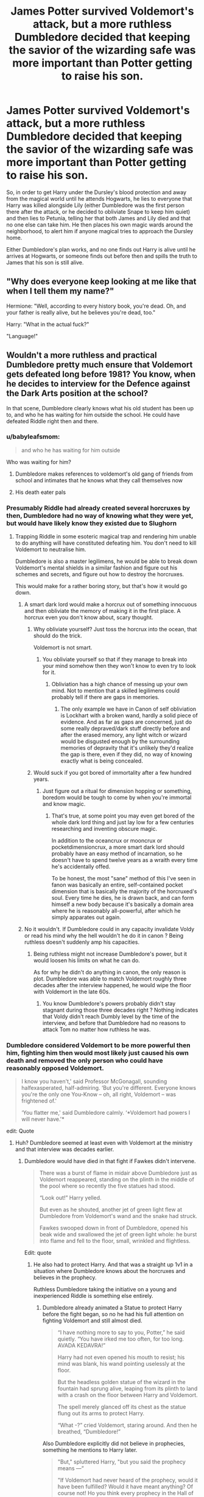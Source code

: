 #+TITLE: James Potter survived Voldemort's attack, but a more ruthless Dumbledore decided that keeping the savior of the wizarding safe was more important than Potter getting to raise his son.

* James Potter survived Voldemort's attack, but a more ruthless Dumbledore decided that keeping the savior of the wizarding safe was more important than Potter getting to raise his son.
:PROPERTIES:
:Author: SuspiciousString3
:Score: 121
:DateUnix: 1583725661.0
:DateShort: 2020-Mar-09
:FlairText: Prompt
:END:
So, in order to get Harry under the Dursley's blood protection and away from the magical world until he attends Hogwarts, he lies to everyone that Harry was killed alongside Lily (either Dumbledore was the first person there after the attack, or he decided to obliviate Snape to keep him quiet) and then lies to Petunia, telling her that both James and Lily died and that no one else can take him. He then places his own magic wards around the neighborhood, to alert him if anyone magical tries to approach the Dursley home.

Either Dumbledore's plan works, and no one finds out Harry is alive until he arrives at Hogwarts, or someone finds out before then and spills the truth to James that his son is still alive.


** "Why does everyone keep looking at me like that when I tell them my name?"

Hermione: "Well, according to every history book, you're dead. Oh, and your father is really alive, but he believes you're dead, too."

Harry: "What in the actual fuck?"

"Language!"
:PROPERTIES:
:Author: jeffala
:Score: 126
:DateUnix: 1583737054.0
:DateShort: 2020-Mar-09
:END:


** Wouldn't a more ruthless and practical Dumbledore pretty much ensure that Voldemort gets defeated long before 1981? You know, when he decides to interview for the Defence against the Dark Arts position at the school?

In that scene, Dumbledore clearly knows what his old student has been up to, and who he has waiting for him outside the school. He could have defeated Riddle right then and there.
:PROPERTIES:
:Author: avittamboy
:Score: 48
:DateUnix: 1583744549.0
:DateShort: 2020-Mar-09
:END:

*** u/babyleafsmom:
#+begin_quote
  and who he has waiting for him outside
#+end_quote

Who was waiting for him?
:PROPERTIES:
:Author: babyleafsmom
:Score: 6
:DateUnix: 1583756348.0
:DateShort: 2020-Mar-09
:END:

**** Dumbledore makes references to voldemort's old gang of friends from school and intimates that he knows what they call themselves now
:PROPERTIES:
:Author: happygot
:Score: 13
:DateUnix: 1583760096.0
:DateShort: 2020-Mar-09
:END:


**** His death eater pals
:PROPERTIES:
:Author: peachyfluf
:Score: 6
:DateUnix: 1583760465.0
:DateShort: 2020-Mar-09
:END:


*** Presumably Riddle had already created several horcruxes by then, Dumbledore had no way of knowing what they were yet, but would have likely know they existed due to Slughorn
:PROPERTIES:
:Author: happygot
:Score: 3
:DateUnix: 1583760176.0
:DateShort: 2020-Mar-09
:END:

**** Trapping Riddle in some esoteric magical trap and rendering him unable to do anything will have constituted defeating him. You don't need to kill Voldemort to neutralise him.

Dumbledore is also a master legilimens, he would be able to break down Voldemort's mental shields in a similar fashion and figure out his schemes and secrets, and figure out how to destroy the horcruxes.

This would make for a rather boring story, but that's how it would go down.
:PROPERTIES:
:Author: avittamboy
:Score: 15
:DateUnix: 1583760639.0
:DateShort: 2020-Mar-09
:END:

***** A smart dark lord would make a horcrux out of something innocuous and then obliviate the memory of making it in the first place. A horcrux even you don't know about, scary thought.
:PROPERTIES:
:Author: DarkDude2313
:Score: 3
:DateUnix: 1583792526.0
:DateShort: 2020-Mar-10
:END:

****** Why obliviate yourself? Just toss the horcrux into the ocean, that should do the trick.

Voldemort is not smart.
:PROPERTIES:
:Author: avittamboy
:Score: 9
:DateUnix: 1583810897.0
:DateShort: 2020-Mar-10
:END:

******* You obliviate yourself so that if they manage to break into your mind somehow then they won't know to even try to look for it.
:PROPERTIES:
:Author: DarkDude2313
:Score: 3
:DateUnix: 1583810957.0
:DateShort: 2020-Mar-10
:END:

******** Obliviation has a high chance of messing up your own mind. Not to mention that a skilled legilimens could probably tell if there are gaps in memories.
:PROPERTIES:
:Author: avittamboy
:Score: 8
:DateUnix: 1583811162.0
:DateShort: 2020-Mar-10
:END:

********* The only example we have in Canon of self obliviation is Lockhart with a broken wand, hardly a solid piece of evidence. And as far as gaps are concerned, just do some really depraved/dark stuff directly before and after the erased memory, any light witch or wizard would be disgusted enough by the surrounding memories of depravity that it's unlikely they'd realize the gap is there, even if they did, no way of knowing exactly what is being concealed.
:PROPERTIES:
:Author: DarkDude2313
:Score: 4
:DateUnix: 1583811342.0
:DateShort: 2020-Mar-10
:END:


****** Would suck if you got bored of immortality after a few hundred years.
:PROPERTIES:
:Author: SirYabas
:Score: 4
:DateUnix: 1583799443.0
:DateShort: 2020-Mar-10
:END:

******* Just figure out a ritual for dimension hopping or something, boredom would be tough to come by when you're immortal and know magic.
:PROPERTIES:
:Author: DarkDude2313
:Score: 4
:DateUnix: 1583800596.0
:DateShort: 2020-Mar-10
:END:

******** That's true, at some point you may even get bored of the whole dark lord thing and just lay low for a few centuries researching and inventing obscure magic.

In addition to the oceancrux or mooncrux or pocketdimensioncrux, a more smart dark lord should probably have an easy method of incarnation, so he doesn't have to spend twelve years as a wraith every time he's accidentally offed.

To be honest, the most "sane" method of this I've seen in fanon was basically an entire, self-contained pocket dimension that is basically the majority of the horcruxed's soul. Every time he dies, he is drawn back, and can form himself a new body because it's basically a domain area where he is reasonably all-powerful, after which he simply apparates out again.
:PROPERTIES:
:Author: Uncommonality
:Score: 3
:DateUnix: 1584032459.0
:DateShort: 2020-Mar-12
:END:


***** No it wouldn't. If Dumbledore could in any capacity invalidate Voldy or read his mind why the hell wouldn't he do it in canon ? Being ruthless doesn't suddenly amp his capacities.
:PROPERTIES:
:Author: RoyTellier
:Score: 2
:DateUnix: 1583780971.0
:DateShort: 2020-Mar-09
:END:

****** Being ruthless might not increase Dumbledore's power, but it would loosen his limits on what he can do.

As for why he didn't do anything in canon, the only reason is plot. Dumbledore was able to match Voldemort roughly three decades after the interview happened, he would wipe the floor with Voldemort in the late 60s.
:PROPERTIES:
:Author: avittamboy
:Score: 6
:DateUnix: 1583810843.0
:DateShort: 2020-Mar-10
:END:

******* You know Dumbledore's powers probably didn't stay stagnant during those three decades right ? Nothing indicates that Voldy didn't reach Dumbly level by the time of the interview, and before that Dumbledore had no reasons to attack Tom no matter how ruthless he was.
:PROPERTIES:
:Author: RoyTellier
:Score: 1
:DateUnix: 1583827795.0
:DateShort: 2020-Mar-10
:END:


*** Dumbledore considered Voldemort to be more powerful then him, fighting him then would most likely just caused his own death and removed the only person who could have reasonably opposed Voldemort.

#+begin_quote
  I know you haven't,' said Professor McGonagall, sounding halfexasperated, half-admiring. ‘But you're different. Everyone knows you're the only one You-Know -- oh, all right, Voldemort -- was frightened of.'

  ‘You flatter me,' said Dumbledore calmly. ‘*Voldemort had powers I will never have.'*
#+end_quote

edit: Quote
:PROPERTIES:
:Author: aAlouda
:Score: 0
:DateUnix: 1583750880.0
:DateShort: 2020-Mar-09
:END:

**** Huh? Dumbledore seemed at least even with Voldemort at the ministry and that interview was decades earlier.
:PROPERTIES:
:Author: TheVoteMote
:Score: 15
:DateUnix: 1583754584.0
:DateShort: 2020-Mar-09
:END:

***** Dumbledore would have died in that fight if Fawkes didn't intervene.

#+begin_quote
  There was a burst of flame in midair above Dumbledore just as Voldemort reappeared, standing on the plinth in the middle of the pool where so recently the five statues had stood.

  “Look out!” Harry yelled.

  But even as he shouted, another jet of green light flew at Dumbledore from Voldemort's wand and the snake had struck.

  Fawkes swooped down in front of Dumbledore, opened his beak wide and swallowed the jet of green light whole: he burst into flame and fell to the floor, small, wrinkled and flightless.
#+end_quote

Edit: quote
:PROPERTIES:
:Author: aAlouda
:Score: 2
:DateUnix: 1583754761.0
:DateShort: 2020-Mar-09
:END:

****** He also had to protect Harry. And that was a straight up 1v1 in a situation where Dumbledore knows about the horcruxes and believes in the prophecy.

Ruthless Dumbledore taking the initiative on a young and inexperienced Riddle is something else entirely.
:PROPERTIES:
:Author: TheVoteMote
:Score: 21
:DateUnix: 1583755150.0
:DateShort: 2020-Mar-09
:END:

******* Dumbledore already animated a Statue to protect Harry before the fight began, so no he had his full attention on fighting Voldemort and still almost died.

#+begin_quote
  “I have nothing more to say to you, Potter,” he said quietly. “You have irked me too often, for too long. AVADA KEDAVRA!”

  Harry had not even opened his mouth to resist; his mind was blank, his wand pointing uselessly at the floor.

  But the headless golden statue of the wizard in the fountain had sprung alive, leaping from its plinth to land with a crash on the floor between Harry and Voldemort.

  The spell merely glanced off its chest as the statue flung out its arms to protect Harry.

  “What -?” cried Voldemort, staring around. And then he breathed, “Dumbledore!”
#+end_quote

Also Dumbledore explicitly did not believe in prophecies, something he mentions to Harry later.

#+begin_quote
  "But," spluttered Harry, "but you said the prophecy means ---“

  "If Voldemort had never heard of the prophecy, would it have been fulfilled? Would it have meant anything? Of course not! Ho you think every prophecy in the Hall of Prophecy has been fulfilled?"
#+end_quote

And Riddle's experience doesn't really matter here since this was after the decade he spent researching the dark arts and according to himself 'pushed the boundaries of magic further, perhaps, than they have ever been pushed' , which as far as we know was the last time he really spend trying to improve himself.

​

Edit: Quotes
:PROPERTIES:
:Author: aAlouda
:Score: -2
:DateUnix: 1583756753.0
:DateShort: 2020-Mar-09
:END:

******** Do you really think that an animated statue is sufficient protection against Voldemort by itself? Just set it, forget it, and Voldemort cannot get past it? Sounds like Voldemort is hilariously outclassed if his enemy can create minions like that at the drop of a hat.

Yeah I think you're right about the prophecy. There's still the issue of horcruxes.

That's still decades of experience. You think that Voldemort learned nothing from the first war? He also isn't some all seeing entity. The attack that he doesn't see hits him just as easily as anyone else. Also that last bit is just speculation.
:PROPERTIES:
:Author: TheVoteMote
:Score: 6
:DateUnix: 1583757995.0
:DateShort: 2020-Mar-09
:END:

********* u/aAlouda:
#+begin_quote
  Do you really think that an animated statue is sufficient protection against Voldemort by itself? Just set it, forget it, and Voldemort cannot get past it?
#+end_quote

No, but Dumbledore made four of those each of them stronger than Bellatrix, also Voldemort wasn't exactly able to do as he pleases while engaged with someone as powerful as Dumbledore.

#+begin_quote
  There's still the issue of horcruxes.
#+end_quote

Which wouldn't really matter since taking Voldemort out non-lethaly isn't really any harder than it is lethally when using magic, like it doesn't matter if a wizard is hit with a stunning spell or a blasting curse, they're out of the fight either way.

#+begin_quote
  That's still decades of experience. You think that Voldemort learned nothing from the first war?
#+end_quote

Personal magical combat? No, I am pretty sure there wasn't much to learn when he spend the majority of his time only fighting people he outclasses magically when he was certain he would win. Like Voldemort wouldn't even fight the Minister of Magic without making sure to catch him unaware and surrounded by his own people.

Things he learned where most likely about strategic in nature and the various vulnerabilities of the ministry.

#+begin_quote
  He also isn't some all seeing entity. The attack that he doesn't see hits him just as easily as anyone else.
#+end_quote

Do you really thing Voldemort wouldn't be prepared for a fight when meeting with someone as powerful as Dumbledore?

#+begin_quote
  Also that last bit is just speculation.
#+end_quote

No any more so than you claiming that he somehow gained more power during years he was conducting a war, when as far as we know he had already devoted the majority of his life until then to gain more power.
:PROPERTIES:
:Author: aAlouda
:Score: -3
:DateUnix: 1583759197.0
:DateShort: 2020-Mar-09
:END:

********** u/TheVoteMote:
#+begin_quote
  Which wouldn't really matter since taking Voldemort out non-lethaly isn't really any harder than it is lethally when using magic, like it doesn't matter if a wizard is hit with a stunning spell or a blasting curse, they're out of the fight either way.
#+end_quote

How do you know that? None of us know the ins an outs of high tier magical combat. Non-lethally could very well be immensely more difficult. A stunning spell may indeed be far easier to defend against. Perhaps someone like Voldemort can cast a spell on himself to make him un-stunnable. Who knows. More potent spells are more difficult to defend against seems pretty intuitive. Like the killing curse.

#+begin_quote
  No any more so than you claiming that he somehow gained more power during years he was conducting a war, when as far as we know he had already devoted the majority of his life until then to gain more power.
#+end_quote

"Gained more power"? What? I'm talking about getting more skilled. I'm talking about experience. Being used to fighting people.

So you're saying:

Dumbledore did not have to put any focus into defending Harry at all. His presence in the fight did not at all impact Dumbledore's actions other than the animated statue.

Middle age Voldemort is just /too good/ for Dumbledore to have any chance of fighting/capturing/assassinating. The disparity is so great that if Dumbledore is the first to go on the offensive, Voldemort will be perfectly prepared anytime anyplace.

Voldemort stopped improving at like 30 years old.
:PROPERTIES:
:Author: TheVoteMote
:Score: 5
:DateUnix: 1583765202.0
:DateShort: 2020-Mar-09
:END:

*********** u/aAlouda:
#+begin_quote
  How do you know that? None of us know the ins an outs of high tier magical combat.
#+end_quote

We see it frequently enough to draw that conclusion, there isn't a single instance in the books where someone who is hit by a spell didn't feel the effects because of a spell they used. The only times where something like that happned was either because of a natural protection like Hagrid being part giant, or Harry being protected by his mothers sacrifice and later by owning the wand Voldemort used.

#+begin_quote
  A stunning spell may indeed be far easier to defend against. Perhaps someone like Voldemort can cast a spell on himself to make him un-stunnable.
#+end_quote

Now you're just making stuff up.

#+begin_quote
  Who knows. More potent spells are more difficult to defend against seems pretty intuitive. Like the killing curse.
#+end_quote

I dont think you understand the magic in Harry Potter, those spells aren't inherently potent or weak, their strength depends on the strength of the caster. The difference in various spells is merely the effects they have. And Dumbledore's stunning spells are personally shown to be quite strong.

just look how it

#+begin_quote
  Moody raised his wand, he opened his mouth; Harry plunged his own hand into his robes ---

  *“Stupefy!” There was a blinding flash of red light, and with a great splintering and crashing, the door of Moody's office was blasted apart --- Moody was thrown backward onto the office floor.*

  Harry, still staring at the place where Moody's face had been, saw Albus Dumbledore, Professor Snape, and Professor McGonagall looking back at him out of the Foe-Glass. He looked around and saw the three of them standing in the doorway, Dumbledore in front, his wand outstretched.
#+end_quote

Also Voldemort was using physical shields during the fight, so the killing curse(which is specifically the only spell shown that ignores protective enchantments) wouldn't make a difference except that it takes longer to cast.

#+begin_quote
  "Gained more power"? What? I'm talking about getting more skilled. I'm talking about experience. Being used to fighting people.
#+end_quote

As I mentioned Voldemort literally only engaged in fights with people if he was certain he was going to win and usually when he catches people off guard.

#+begin_quote
  Middle age Voldemort is just /too good/ for Dumbledore to have any chance of fighting/capturing/assassinating. The disparity is so great that if Dumbledore is the first to go on the offensive, Voldemort will be perfectly prepared anytime anyplace.
#+end_quote

Dude, dont even try that, the books had Dumbledore himself point out that Voldemort was better than him, and then we later see Voldemort almost killing him, thats far from me saying that Dumbledore had no chance whatsoever. But its certainly enough to assume that Dumbledore was aware that he would likely die if he just started a fight against Voldemort.

#+begin_quote
  Voldemort stopped improving at like 30 years old.
#+end_quote

Again not the point, Voldemort was in his seventies and had spend his entire youth to increase his power, nothing indicates that he spend any time studying things after the specific time when he was mentioned to have spend a decade to increase his knowledge of magic. The very likely assumption is that any improvements since then would have been negligible.
:PROPERTIES:
:Author: aAlouda
:Score: 0
:DateUnix: 1583767687.0
:DateShort: 2020-Mar-09
:END:

************ u/TheVoteMote:
#+begin_quote
  there isn't a single instance in the books where someone who is hit by a spell didn't feel the effects because of a spell they used.
#+end_quote

Shields? Counters? The entirety of spellcasting that we don't know about?

#+begin_quote
  Now you're just making stuff up.
#+end_quote

Yes, I did not present that as something that definitely exists.

#+begin_quote
  I dont think you understand the magic in Harry Potter, those spells aren't inherently potent or weak, their strength depends on the strength of the caster.
#+end_quote

Killing curse goes straight through shields. Different spells do different things. It's not crazy to imagine that some spells are easier to defend against than others, or that there are different ways to defend yourself against different things.

#+begin_quote
  Also Voldemort was using physical shields during the fight, so the killing curse(which is specifically the only spell shown that ignores protective enchantments) wouldn't make a difference except that it takes longer to cast.
#+end_quote

Huh? So because Voldemort was using physical shields, the killing curse is totally irrelevant and doesn't matter at all? That's like saying the enemy has a shield so it's impossible to kill them with a sword.

#+begin_quote
  the books had Dumbledore himself point out that Voldemort was better than him, and then we later see Voldemort almost killing him
#+end_quote

We also see Dumbledore run Voldemort off while protecting Harry, and we hear about how Voldemort avoided Dumbledore throughout the first war.

And we're talking about younger Voldemort against younger Dumbledore.

#+begin_quote
  The very likely assumption is that any improvements since then would have been negligible.
#+end_quote

And this is you making stuff up.
:PROPERTIES:
:Author: TheVoteMote
:Score: 3
:DateUnix: 1583769473.0
:DateShort: 2020-Mar-09
:END:

************* u/aAlouda:
#+begin_quote
  Shields? Counters? The entirety of spellcasting that we don't know about?
#+end_quote

Those prevent the spell from hitting them in the first place, and those work on pretty much any spell as good as any other with the exception of the Killing Curse.

#+begin_quote
  Killing curse goes straight through shields. Different spells do different things. It's not crazy to imagine that some spells are easier to defend against than others, or that there are different ways to defend yourself against different things.
#+end_quote

Thats a specific attribute of that spell, not a result of its natural potency, and again there is a single charm, not a variety of different shield for different spells.

#+begin_quote
  We also see Dumbledore run Voldemort off while protecting Harry, and we hear about how Voldemort avoided Dumbledore throughout the first war.
#+end_quote

Because as I mentioned multiple times, Voldemort doesen't fight people unless he is certain he will win, even people obviously inferior like the minister of magic.

#+begin_quote
  And this is you making stuff up.
#+end_quote

No, that me saying that if someone is said to have spend a certain amount of time to improve himself and then nothing indicates that he spend any time to improve themselves since then, you can reasonably assume that he didn't significantly improve.
:PROPERTIES:
:Author: aAlouda
:Score: 1
:DateUnix: 1583769899.0
:DateShort: 2020-Mar-09
:END:

************** u/TheVoteMote:
#+begin_quote
  those work on pretty much any spell as good as any other with the exception of the Killing Curse.
#+end_quote

As I said, ins and outs of high tier magical combat.

#+begin_quote
  not a variety of different shield for different spells.
#+end_quote

Ditto.

#+begin_quote
  nothing indicates that he spend any time to improve themselves since
#+end_quote

We know basically nothing of what Voldemort for decades. I assume that he did things.
:PROPERTIES:
:Author: TheVoteMote
:Score: 2
:DateUnix: 1583771621.0
:DateShort: 2020-Mar-09
:END:


**** But that quote continues with McGonagall arguing that Voldy isn't more powerful, Dumbledore is just too noble to use the same powers. This alludes that if desperately needed, Dumbledore could stand toe to toe against Voldemort, eg Battle in the Ministry in OOTP. Also, Voldemort was at the peak of his power in the 80s, while he would've been much weaker comparatively when he came for the job, while Dumbledore would've been even stronger then, he definitely could've defeated Voldy at that point
:PROPERTIES:
:Author: Sanboss0305
:Score: 4
:DateUnix: 1583768691.0
:DateShort: 2020-Mar-09
:END:

***** u/aAlouda:
#+begin_quote
  But that quote continues with McGonagall arguing that Voldy isn't more powerful, Dumbledore is just too noble to use the same powers.
#+end_quote

Yeah, I ignored that part since McGonagall doesn't actually know any details on how Voldemort gained his power, Voldemort according to himself had to spend years experimenting and refining dark magic to get as far as he could, and while I dont doubt at all that Dumbledore could certainly make use of advanced dark magic if he wanted to, I dont believe for a moment that he would be able to achieve the same amount of proficiency as Voldemort without spending a similar amount of time studying them without any moral restrictions.

#+begin_quote
  Dumbledore could stand toe to toe against Voldemort, eg Battle in the Ministry in OOTP
#+end_quote

As I mentioned in another comment Voldemort almost killed Dumbledore then, and certainly would have if Fawkes wasn't there.

#+begin_quote
  Also, Voldemort was at the peak of his power in the 80s,
#+end_quote

Peak political powers since his people were taking over the country, nothing indicates that he spend any time improving his magic after he returned to Britain, when before that he had spend decade improving upon his powers and pushed dark magic further than anyone else.

#+begin_quote
  he would've been much weaker comparatively when he came for the job, while Dumbledore would've been even stronger then
#+end_quote

Also nothing indicates that Dumbledore was in any form stronger than, these are wizards, their strength comes from their magical powers, not their fitness, and even if it did Dumbledore wasn't even frail when he died, Dude was still as fit as a very healthy man half his age.
:PROPERTIES:
:Author: aAlouda
:Score: 1
:DateUnix: 1583769452.0
:DateShort: 2020-Mar-09
:END:


**** Dumbledore never said that Voldemort was more powerful than him, just that he had powers Dumbledore never would have. Like Parseltongue, or Horcrux's, or his dark magic. Just like Dumbledore has powers Voldemort would ever have that are steeped in light magic. Voldemort could never cast a single spell that requires positive emotion. Hell, the feeling of love hurt him, actually harmed him.

Tl;dr Dumbledore doesn't say Voldemort is more powerful than him, just that he has powers that Dumbledore personally does not. Considering that in every confrontation between the two, it's usually Voldemort that runs away shows that Dumbledore is the more powerful one. Also, just to counteract your point of the AK being taken by Fawkes...well, "Dumbledore has powers that Voldemort will never have."

Also Dumbledore did not have his full attention on the duel, because Harry was there, and still in danger. Even protected by statues, unless you persoanllly think that the statues that Dumbledore created are more powerful than Voldemort, which if you do lends credence to Dumbledore being more powerful than Voldemort, if not than of course Dumbledore's attention would be split between Harry(the actual chosen one), and Voldemort.
:PROPERTIES:
:Author: Wassa110
:Score: 5
:DateUnix: 1583771813.0
:DateShort: 2020-Mar-09
:END:

***** u/aAlouda:
#+begin_quote
  Dumbledore never said that Voldemort was more powerful than him, just that he had powers Dumbledore never would have. Like Parseltongue, or Horcrux's, or his dark magic.
#+end_quote

And the dark magic is the essential part here.

#+begin_quote
  Just like Dumbledore has powers Voldemort would ever have that are steeped in light magic.
#+end_quote

Absolutely not a thing in canon, the only thing Dumbledore has which Voldemort doesn't is his understanding about the importance of Love, which plays absolutely no role during fights.

#+begin_quote
  Tl;dr Dumbledore doesn't say Voldemort is more powerful than him, just that he has powers that Dumbledore personally does not. Considering that in every confrontation between the two, it's usually Voldemort that runs away shows that Dumbledore is the more powerful one. Also, just to counteract your point of the AK being taken by Fawkes...well, "Dumbledore has powers that Voldemort will never have."
#+end_quote

You're missing the point of 'Tl;dr ' when you're summary is as long as the actual text.

Also Fawkes isn't a power Dumbledore doesn't have, but an outside factor which pretty much confirms that if Dumbledore were to face him alone he would very likely die.

And Voldemort didn't just run away from Dumbledore, he did it because the Aurors arrived which would have aided Dumbledore even more. The only other time we see him run from Dumbledore was in Philosophers Stone when Harry pretty much killed his host and he was significantly weakened.
:PROPERTIES:
:Author: aAlouda
:Score: 1
:DateUnix: 1583775230.0
:DateShort: 2020-Mar-09
:END:

****** How do you explain Voldemort never actually attacking Dumbledore at Hogwarts, but attacking Hogwarts only after Dumbledore is dead. Not to mention that it is canon that Dumbledore is the one person Voldemort ever feared. I know that Fawkes isn't apart of it, I was just tweaking your nose there with that.

Overall Dumbledore is far more knowledgable in magic. Some of the most impressive magic in HP was caused by Dumbledore. Don't get me wrong, Voldemort is beyond powerful. His command of wandless magic at a young age, and the truly powerful magic he developed over the years(including unassisted flight) is very impressive. I'm not underselling Voldemort here in any way, and I would go so far to say that they are pretty equal power-wise, but fights with magic, even in HP, are usually won by those who are more knowledgable in it. Voldemort spent decades learning, and perfecting his control of dark magic, but Dumbledore has had over a century of studying magic, all magic. Studying, and teaching for several decades in one of the best magic schools in the world.

While Voldemort is powerful, and has no equal when it comes to dark magic, the same could be said in regards to Dumbledore, and magic in general. Dumbledore had earned the allegiance of a Phoenix, has fought, and won against a previous dark lord while said dark lord was using the death stick. Has beaten back Voldemort again, and again before Harry even existed. His knowledge is unparalleled, his magic is second to none, and the only thing I think Voldemort truly has an advantage in is his physical capabilities. If Dumbledore were to fight Voldemort on their own, I gotta give the fight to Dumbledore more often than Voldemort. Unless you can give me a reason Voldemort would win more often beyond "his knowledge of dark magic," then my mind is made up. Dark magic is not more powerful than any other magic, it has a greater capacity to cause harm, but so does most magic if you use a little bit of imagination.
:PROPERTIES:
:Author: Wassa110
:Score: 1
:DateUnix: 1583776329.0
:DateShort: 2020-Mar-09
:END:

******* u/aAlouda:
#+begin_quote
  How do you explain Voldemort never actually attacking Dumbledore at Hogwarts, but attacking Hogwarts only after Dumbledore is dead. Not to mention that it is canon that Dumbledore is the one person Voldemort ever feared. I know that Fawkes isn't apart of it, I was just tweaking your nose there with that.
#+end_quote

Oh, that's easy, Voldemort doesn't attack unless he is very certain he'll succeed, like its not enough for it to be probable that he'll win, he wants to catch them unaware with no chance of him failing. The same thing as with the Minister of Magic.

#+begin_quote
  ‘My Lord, I have good news on that score. I have -- with difficulty, and after great effort -- succeeded in placing an Imperius Curse upon Pius Thicknesse.'

  Many of those sitting around Yaxley looked impressed; his neighbour, Dolohov, a man with a long, twisted face, clapped him on the back.

  ‘It is a start,' said Voldemort. ‘But Thicknesse is only one man. Scrimgeour must be surrounded by our people before I act. One failed attempt on the Minister's life will set me back a long way.'
#+end_quote

With Dumbledore he never had more than one man at his side, at least until Draco managed to let a bunch of Death Eaters enter Hogwarts.

#+begin_quote
  Overall Dumbledore is far more knowledgable in magic. Some of the most impressive magic in HP was caused by Dumbledore. Don't get me wrong, Voldemort is beyond powerful. His command of wandless magic at a young age, and the truly powerful magic he developed over the years(including unassisted flight) is very impressive. I'm not underselling Voldemort here in any way, and I would go so far to say that they are pretty equal power-wise, but fights with magic, even in HP, are usually won by those who are more knowledgable in it. Voldemort spent decades learning, and perfecting his control of dark magic, but Dumbledore has had over a century of studying magic, all magic. Studying, and teaching for several decades in one of the best magic schools in the world.
#+end_quote

The Difference is what kind of magic they studied, Dumbledores most famous contribution to magic seem to have been in the nature of alchemy and to a smaller degree magical theory.

Voldemort on the other hand concentrated his efforts into the Darkest forms of magic and according to himself was very successful there.

#+begin_quote
  You call it 'greatness,' what you have been doing, do you?" asked Dumbledore delicately.

  "Certainly," said Voldemort, and his eyes seemed to burn red. "I have experimented; I have pushed the boundaries of magic further, perhaps, than they have ever been pushed ---"

  "Of some kinds of magic," Dumbledore corrected him quietly. "Of some. Of others, you remain . . . forgive me . . . woefully ignorant."
#+end_quote

.

#+begin_quote
  While Voldemort is powerful, and has no equal when it comes to dark magic, the same could be said in regards to Dumbledore, and magic in general. Dumbledore had earned the allegiance of a Phoenix, has fought, and won against a previous dark lord while said dark lord was using the death stick.
#+end_quote

Just to be clear, Voldemort was the Dark Lord, thats a title only he hold, Grindelwald was simply a dark wizard, And while Dumbledore was certainly greater that Grindelwald, Voldemort too was mentioned multiple times to have been more dangerous than him. And Voldemort himself also was able to fight off the owner of the Elder Wand(until he didn't against Harry).

#+begin_quote
  Has beaten back Voldemort again, and again before Harry even existed.
#+end_quote

There is actually no indication that they ever fought each other before the fight in the ministry.

#+begin_quote
  If Dumbledore were to fight Voldemort on their own, I gotta give the fight to Dumbledore more often than Voldemort. Unless you can give me a reason Voldemort would win more often beyond "his knowledge of dark magic," then my mind is made up.
#+end_quote

My reason is, we saw them fight and Voldemort appeared to have been winning until the Auror's appeared.

#+begin_quote
  Dark magic is not more powerful than any other magic, it has a greater capacity to cause harm, but so does most magic if you use a little bit of imagination.
#+end_quote

It's not more powerful but it's certainly more well suited to harm others. Which is one of the most important factors in a fight.
:PROPERTIES:
:Author: aAlouda
:Score: 0
:DateUnix: 1583777651.0
:DateShort: 2020-Mar-09
:END:

******** Second time Chrome shut down while I was writing a reply. So i'm just gonna copy&paste the first answer google gave me when I asked who was more powerful. Rebuttel if you want, but i'm currently very annoyed with Chrome, and won't care unless you can offer up solid evidence on your side.

"Dumbledore was a more skillful, more powerful, modest, more knowledgeable person than Voldemort. But Voldemort feared him (but did not accept it); he knew that Dumbledore knew more magic than him, so it frightened him."

I cut out where it said it was, because the community admired him. That's stupid. I'm sorry, but in a fight of magic with power being equal, it's knowledge that wins. You can't honestly expect me to believe that Voldemort was more knowledgable that Dumbledore in magic. In an aspect of magic, sure, but in general, Dumbledore's knowledge trumps Voldemorts.
:PROPERTIES:
:Author: Wassa110
:Score: 1
:DateUnix: 1583786430.0
:DateShort: 2020-Mar-10
:END:


** It gets out and Dumbledore is fucked.
:PROPERTIES:
:Score: 35
:DateUnix: 1583739952.0
:DateShort: 2020-Mar-09
:END:


** i thought u were going to write so then albus bodied him himself
:PROPERTIES:
:Author: j3llyf1shh
:Score: 35
:DateUnix: 1583728930.0
:DateShort: 2020-Mar-09
:END:

*** I imagine it would've crossed his mind but he's gonna need all the people he can get when Voldie manages to come back.
:PROPERTIES:
:Author: SuspiciousString3
:Score: 9
:DateUnix: 1583732147.0
:DateShort: 2020-Mar-09
:END:


** As soon as Harry turns up James, Sirius and Remus will try to kill Dumbledore. This doesn't seem like something Dumbledore would do, to many downsides.
:PROPERTIES:
:Author: Demandred3000
:Score: 33
:DateUnix: 1583741092.0
:DateShort: 2020-Mar-09
:END:

*** Maybe not canon Dumbledore, but one who was more ruthless/manipulative and thought he knew what was best? I can see him deciding to hide the boy of prophecy in order to ensure he lives long enough to defeat Voldemort for good.

And it's not like canon Dumbledore was above withholding important info if he thought it was for the greater good.
:PROPERTIES:
:Author: SuspiciousString3
:Score: 8
:DateUnix: 1583742828.0
:DateShort: 2020-Mar-09
:END:

**** The moment the Marauder's Map shows ‘Harry Potter' Dumbledore is /fucked/. It's not a plan that can be sustained for as long as it needs to outside of some major Idiot Plot stuff, and Idiot Plots are bad plots.
:PROPERTIES:
:Author: Ignisami
:Score: 21
:DateUnix: 1583743984.0
:DateShort: 2020-Mar-09
:END:

***** The plan is to hide him behind the blood wards /until/ he gets to Hogwarts, not continue hiding him all his life.
:PROPERTIES:
:Author: SuspiciousString3
:Score: 3
:DateUnix: 1583792089.0
:DateShort: 2020-Mar-10
:END:


***** They don't have the map. The twins do at that point
:PROPERTIES:
:Author: SputTop
:Score: 2
:DateUnix: 1583744568.0
:DateShort: 2020-Mar-09
:END:

****** And what do you think the twins will do when they see ‘Harry Potter' on the map, the same Harry Potter that is presumed dead/otherwise missing? An owl will be headed to James within the day.
:PROPERTIES:
:Author: Ignisami
:Score: 13
:DateUnix: 1583746345.0
:DateShort: 2020-Mar-09
:END:

******* True, didn't consider that. They aren't stupid at all
:PROPERTIES:
:Author: SputTop
:Score: 2
:DateUnix: 1583746595.0
:DateShort: 2020-Mar-09
:END:


**** The problem is not how ruthless dumbledore is but how stupid the plan is. It would make sense if he kept james in prison or somethinf
:PROPERTIES:
:Author: ninjaasdf
:Score: 7
:DateUnix: 1583748415.0
:DateShort: 2020-Mar-09
:END:


**** a more Ruthless dumbledore, would have James raise harry as a warrior

Harry would be raised from birth to fight
:PROPERTIES:
:Author: CommanderL3
:Score: 9
:DateUnix: 1583745950.0
:DateShort: 2020-Mar-09
:END:


** I can see a more ruthless and practical Dumbledore faking Harry's death and raising him in secret to be a dark wizard killing machine. Besides Harry was literally kidnapped from "the safest place in the world" and used as ingredient in a dark ritual so I don't think he'll ever be safe anywhere. Lying to James and forcing Harry to live ten miserable years with the Dursleys is needlessly cruel... and a recipe for a Rising Dark Lord
:PROPERTIES:
:Author: lightwalnut64
:Score: 7
:DateUnix: 1583761164.0
:DateShort: 2020-Mar-09
:END:


** I would definitely read this if someone wrote it!
:PROPERTIES:
:Author: geckoshan
:Score: 6
:DateUnix: 1583752520.0
:DateShort: 2020-Mar-09
:END:


** Theres this one fanfic where james is actually loki and dumbledore tells loki that lily and harry died so loki goes back to asgard and thor happens etc and then harry realises that loki is his dad and so, now that loki is working with the avengers, goes to visit him. It's been recently updated too and has regular updates.
:PROPERTIES:
:Author: oblong_pill
:Score: 4
:DateUnix: 1583766884.0
:DateShort: 2020-Mar-09
:END:

*** Link pls
:PROPERTIES:
:Author: Sanboss0305
:Score: 3
:DateUnix: 1583769162.0
:DateShort: 2020-Mar-09
:END:

**** [[https://archiveofourown.org/works/17926664/chapters/42330374]] there you go
:PROPERTIES:
:Author: oblong_pill
:Score: 2
:DateUnix: 1583769185.0
:DateShort: 2020-Mar-09
:END:

***** Thanks mate
:PROPERTIES:
:Author: Sanboss0305
:Score: 2
:DateUnix: 1583769262.0
:DateShort: 2020-Mar-09
:END:

****** No problemo
:PROPERTIES:
:Author: oblong_pill
:Score: 1
:DateUnix: 1583769297.0
:DateShort: 2020-Mar-09
:END:


** Just one tiny little problem, The Father also fit the requirements for Blood Ward...
:PROPERTIES:
:Author: c4su4l-ch4rl13
:Score: 8
:DateUnix: 1583739791.0
:DateShort: 2020-Mar-09
:END:

*** I think the Blood Ward is based off Lily's bloodline rather than Harry's because it's not just because they were related, whatever she did, the "power of love" or not, fed in to Harry's protection from Voldemort and others who wish him harm. I don't know for sure, it's been a while since I've read about it, especially with so little of the explanation in Canon, and fanon is certainly not helping.
:PROPERTIES:
:Author: peanuttbutterpotato
:Score: 15
:DateUnix: 1583740224.0
:DateShort: 2020-Mar-09
:END:


*** [deleted]
:PROPERTIES:
:Score: 14
:DateUnix: 1583740198.0
:DateShort: 2020-Mar-09
:END:

**** Just searched, it was [[https://harrypotter.fandom.com/wiki/Sacrificial_protection][unspecific]], but the translation version i read imply it's about harry's blood, I don't know...
:PROPERTIES:
:Author: c4su4l-ch4rl13
:Score: 3
:DateUnix: 1583740612.0
:DateShort: 2020-Mar-09
:END:

***** Just now, I imagine post-goblet of fire Voldemort trying to pass the blood wards since he has 'harry's blood's but everytime he gets close enough the blood ward gets stronger and stronger since it's based on Harry's blood and it siphon magic proportional to magical strength and emotional attachment. I think obsessive hate counts as an emotional attachment. It's probably contrary to common fanon that Voldemort can waltz in due to having Harry's blood. The wards are strengthened by Harry's blood and not only Harry's family can enter.
:PROPERTIES:
:Author: Rift-Warden
:Score: 2
:DateUnix: 1583745727.0
:DateShort: 2020-Mar-09
:END:


*** Everything I've read about the blood ward indicates that it's through Lily's blood, since she's the one that begged Voldemort to spare Harry and then sacrificed herself instead of standing aside. In canon, James died too quickly to try and bargain for Harry's life, so in this universe I'd imagine Voldemort would have just attacked James right away and knocked him out, instead of giving him a choice to stand aside like he did Lily.
:PROPERTIES:
:Author: SuspiciousString3
:Score: 7
:DateUnix: 1583742361.0
:DateShort: 2020-Mar-09
:END:

**** u/HalfBloodPrinplup:
#+begin_quote
  In canon, James died too quickly to try and bargain for Harry's life
#+end_quote

James wouldn't have been able to bargain for Harry's life. The only reason Lilys protection worked was because of snape. Snape definitely didnt want Voldemort to spare James.
:PROPERTIES:
:Author: HalfBloodPrinplup
:Score: -1
:DateUnix: 1583765294.0
:DateShort: 2020-Mar-09
:END:


*** No the book quite clearly state that Harry is only safe as long as he kives where his mother's blood dwells.

#+begin_quote
  “But she took you,” Dumbledore cut across him. “She may have taken you grudgingly, furiously, unwillingly, bitterly, yet still she took you, and in doing so, she sealed the charm I placed upon you. Your mother's sacrifice made the bond of blood the strongest shield I could give you.”

  “I still don't ---”

  “While you can still call home the place where your mother's blood dwells, there you cannot be touched or harmed by Voldemort. He shed her blood, but it lives on in you and her sister. Her blood became your refuge. You need return there only once a year, but as long as you can still call it home, there he cannot hurt you.
#+end_quote
:PROPERTIES:
:Author: aAlouda
:Score: 5
:DateUnix: 1583750983.0
:DateShort: 2020-Mar-09
:END:

**** I'm probably wrong in this, but there has to be some other relatives other than Petunia
:PROPERTIES:
:Author: HuntressDemiwitch
:Score: 2
:DateUnix: 1583755744.0
:DateShort: 2020-Mar-09
:END:

***** I mean theres Dudley, but otherwise we know that both of Lily's parents died by then and no great aunts and great uncles were mentioned.
:PROPERTIES:
:Author: aAlouda
:Score: 2
:DateUnix: 1583756804.0
:DateShort: 2020-Mar-09
:END:


** Now the far more locigal thing to do, would be to house the Dursleys (and depending on how ruthless we talk about which of them) with James.

James is rich as hell and could pretty much buy the Dursleys into his home. And if all else fails, Dudley alone would probably be enough or the blood wards. So either the older Dursleys are gone or they are just oblivated to think Dudley died.

​

So the whole idea would make much more sense, if it's from Dudley's point of view. If you want to have a more caring James, you could easily make sure that he doesn't know the Dursleys are still alive and really takes in Dudley not only as a protection for Harry, but a second squip son. I mean he fought against the whole idea that magic and pureblood means more than muggle and muggleborns and when he took in Sirius as his brother he showed that to him family doesn't need to be blood
:PROPERTIES:
:Author: Schak_Raven
:Score: 1
:DateUnix: 1584454391.0
:DateShort: 2020-Mar-17
:END:


** u/thrawnca:
#+begin_quote
  the savior of the wizarding safe
#+end_quote

This sounds like a phrase for linkffn(Minuets in B Minor).
:PROPERTIES:
:Author: thrawnca
:Score: 1
:DateUnix: 1583747551.0
:DateShort: 2020-Mar-09
:END:

*** [[https://www.fanfiction.net/s/11739934/1/][*/Minuets in B Minor/*]] by [[https://www.fanfiction.net/u/1304534/Bar-Sira][/Bar Sira/]]

#+begin_quote
  What a difference one word can make...
#+end_quote

^{/Site/:} ^{fanfiction.net} ^{*|*} ^{/Category/:} ^{Harry} ^{Potter} ^{*|*} ^{/Rated/:} ^{Fiction} ^{K+} ^{*|*} ^{/Chapters/:} ^{50} ^{*|*} ^{/Words/:} ^{48,878} ^{*|*} ^{/Reviews/:} ^{87} ^{*|*} ^{/Favs/:} ^{56} ^{*|*} ^{/Follows/:} ^{54} ^{*|*} ^{/Updated/:} ^{8/8/2019} ^{*|*} ^{/Published/:} ^{1/18/2016} ^{*|*} ^{/id/:} ^{11739934} ^{*|*} ^{/Language/:} ^{English} ^{*|*} ^{/Genre/:} ^{Humor} ^{*|*} ^{/Download/:} ^{[[http://www.ff2ebook.com/old/ffn-bot/index.php?id=11739934&source=ff&filetype=epub][EPUB]]} ^{or} ^{[[http://www.ff2ebook.com/old/ffn-bot/index.php?id=11739934&source=ff&filetype=mobi][MOBI]]}

--------------

*FanfictionBot*^{2.0.0-beta} | [[https://github.com/tusing/reddit-ffn-bot/wiki/Usage][Usage]]
:PROPERTIES:
:Author: FanfictionBot
:Score: 1
:DateUnix: 1583747570.0
:DateShort: 2020-Mar-09
:END:
